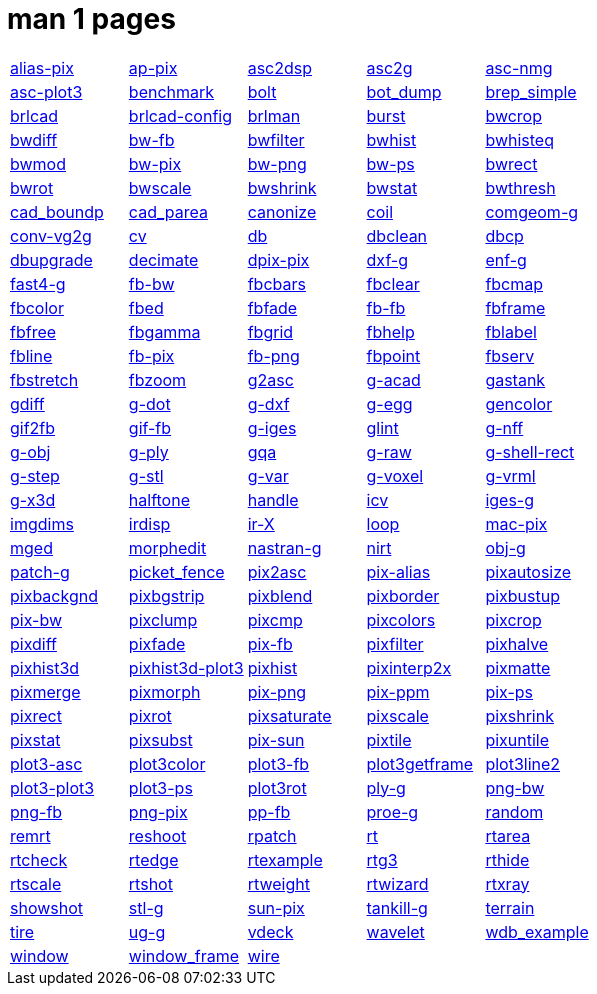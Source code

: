 = man 1 pages

[cols="5*1"]
|===
| xref:man:1/alias-pix.adoc[alias-pix]
| xref:man:1/ap-pix.adoc[ap-pix]
| xref:man:1/asc2dsp.adoc[asc2dsp]
| xref:man:1/asc2g.adoc[asc2g]
| xref:man:1/asc-nmg.adoc[asc-nmg]

| xref:man:1/asc-plot3.adoc[asc-plot3]
| xref:man:1/benchmark.adoc[benchmark]
| xref:man:1/bolt.adoc[bolt]
| xref:man:1/bot_dump.adoc[bot_dump]
| xref:man:1/brep_simple.adoc[brep_simple]

| xref:man:1/brlcad.adoc[brlcad]
| xref:man:1/brlcad-config.adoc[brlcad-config]
| xref:man:1/brlman.adoc[brlman]
| xref:man:1/burst.adoc[burst]
| xref:man:1/bwcrop.adoc[bwcrop]

| xref:man:1/bwdiff.adoc[bwdiff]
| xref:man:1/bw-fb.adoc[bw-fb]
| xref:man:1/bwfilter.adoc[bwfilter]
| xref:man:1/bwhist.adoc[bwhist]
| xref:man:1/bwhisteq.adoc[bwhisteq]

| xref:man:1/bwmod.adoc[bwmod]
| xref:man:1/bw-pix.adoc[bw-pix]
| xref:man:1/bw-png.adoc[bw-png]
| xref:man:1/bw-ps.adoc[bw-ps]
| xref:man:1/bwrect.adoc[bwrect]

| xref:man:1/bwrot.adoc[bwrot]
| xref:man:1/bwscale.adoc[bwscale]
| xref:man:1/bwshrink.adoc[bwshrink]
| xref:man:1/bwstat.adoc[bwstat]
| xref:man:1/bwthresh.adoc[bwthresh]

| xref:man:1/cad_boundp.adoc[cad_boundp]
| xref:man:1/cad_parea.adoc[cad_parea]
| xref:man:1/canonize.adoc[canonize]
| xref:man:1/coil.adoc[coil]
| xref:man:1/comgeom-g.adoc[comgeom-g]

| xref:man:1/conv-vg2g.adoc[conv-vg2g]
| xref:man:1/cv.adoc[cv]
| xref:man:1/db.adoc[db]
| xref:man:1/dbclean.adoc[dbclean]
| xref:man:1/dbcp.adoc[dbcp]

| xref:man:1/dbupgrade.adoc[dbupgrade]
| xref:man:1/decimate.adoc[decimate]
| xref:man:1/dpix-pix.adoc[dpix-pix]
| xref:man:1/dxf-g.adoc[dxf-g]
| xref:man:1/enf-g.adoc[enf-g]

| xref:man:1/fast4-g.adoc[fast4-g]
| xref:man:1/fb-bw.adoc[fb-bw]
| xref:man:1/fbcbars.adoc[fbcbars]
| xref:man:1/fbclear.adoc[fbclear]
| xref:man:1/fbcmap.adoc[fbcmap]

| xref:man:1/fbcolor.adoc[fbcolor]
| xref:man:1/fbed.adoc[fbed]
| xref:man:1/fbfade.adoc[fbfade]
| xref:man:1/fb-fb.adoc[fb-fb]
| xref:man:1/fbframe.adoc[fbframe]

| xref:man:1/fbfree.adoc[fbfree]
| xref:man:1/fbgamma.adoc[fbgamma]
| xref:man:1/fbgrid.adoc[fbgrid]
| xref:man:1/fbhelp.adoc[fbhelp]
| xref:man:1/fblabel.adoc[fblabel]

| xref:man:1/fbline.adoc[fbline]
| xref:man:1/fb-pix.adoc[fb-pix]
| xref:man:1/fb-png.adoc[fb-png]
| xref:man:1/fbpoint.adoc[fbpoint]
| xref:man:1/fbserv.adoc[fbserv]

| xref:man:1/fbstretch.adoc[fbstretch]
| xref:man:1/fbzoom.adoc[fbzoom]
| xref:man:1/g2asc.adoc[g2asc]
| xref:man:1/g-acad.adoc[g-acad]
| xref:man:1/gastank.adoc[gastank]

| xref:man:1/gdiff.adoc[gdiff]
| xref:man:1/g-dot.adoc[g-dot]
| xref:man:1/g-dxf.adoc[g-dxf]
| xref:man:1/g-egg.adoc[g-egg]
| xref:man:1/gencolor.adoc[gencolor]

| xref:man:1/gif2fb.adoc[gif2fb]
| xref:man:1/gif-fb.adoc[gif-fb]
| xref:man:1/g-iges.adoc[g-iges]
| xref:man:1/glint.adoc[glint]
| xref:man:1/g-nff.adoc[g-nff]

| xref:man:1/g-obj.adoc[g-obj]
| xref:man:1/g-ply.adoc[g-ply]
| xref:man:1/gqa.adoc[gqa]
| xref:man:1/g-raw.adoc[g-raw]
| xref:man:1/g-shell-rect.adoc[g-shell-rect]

| xref:man:1/g-step.adoc[g-step]
| xref:man:1/g-stl.adoc[g-stl]
| xref:man:1/g-var.adoc[g-var]
| xref:man:1/g-voxel.adoc[g-voxel]
| xref:man:1/g-vrml.adoc[g-vrml]

| xref:man:1/g-x3d.adoc[g-x3d]
| xref:man:1/halftone.adoc[halftone]
| xref:man:1/handle.adoc[handle]
| xref:man:1/icv.adoc[icv]
| xref:man:1/iges-g.adoc[iges-g]

| xref:man:1/imgdims.adoc[imgdims]
| xref:man:1/irdisp.adoc[irdisp]
| xref:man:1/ir-X.adoc[ir-X]
| xref:man:1/loop.adoc[loop]
| xref:man:1/mac-pix.adoc[mac-pix]

| xref:man:1/mged.adoc[mged]
| xref:man:1/morphedit.adoc[morphedit]
| xref:man:1/nastran-g.adoc[nastran-g]
| xref:man:1/nirt.adoc[nirt]
| xref:man:1/obj-g.adoc[obj-g]

| xref:man:1/patch-g.adoc[patch-g]
| xref:man:1/picket_fence.adoc[picket_fence]
| xref:man:1/pix2asc.adoc[pix2asc]
| xref:man:1/pix-alias.adoc[pix-alias]
| xref:man:1/pixautosize.adoc[pixautosize]

| xref:man:1/pixbackgnd.adoc[pixbackgnd]
| xref:man:1/pixbgstrip.adoc[pixbgstrip]
| xref:man:1/pixblend.adoc[pixblend]
| xref:man:1/pixborder.adoc[pixborder]
| xref:man:1/pixbustup.adoc[pixbustup]

| xref:man:1/pix-bw.adoc[pix-bw]
| xref:man:1/pixclump.adoc[pixclump]
| xref:man:1/pixcmp.adoc[pixcmp]
| xref:man:1/pixcolors.adoc[pixcolors]
| xref:man:1/pixcrop.adoc[pixcrop]

| xref:man:1/pixdiff.adoc[pixdiff]
| xref:man:1/pixfade.adoc[pixfade]
| xref:man:1/pix-fb.adoc[pix-fb]
| xref:man:1/pixfilter.adoc[pixfilter]
| xref:man:1/pixhalve.adoc[pixhalve]

| xref:man:1/pixhist3d.adoc[pixhist3d]
| xref:man:1/pixhist3d-plot3.adoc[pixhist3d-plot3]
| xref:man:1/pixhist.adoc[pixhist]
| xref:man:1/pixinterp2x.adoc[pixinterp2x]
| xref:man:1/pixmatte.adoc[pixmatte]

| xref:man:1/pixmerge.adoc[pixmerge]
| xref:man:1/pixmorph.adoc[pixmorph]
| xref:man:1/pix-png.adoc[pix-png]
| xref:man:1/pix-ppm.adoc[pix-ppm]
| xref:man:1/pix-ps.adoc[pix-ps]

| xref:man:1/pixrect.adoc[pixrect]
| xref:man:1/pixrot.adoc[pixrot]
| xref:man:1/pixsaturate.adoc[pixsaturate]
| xref:man:1/pixscale.adoc[pixscale]
| xref:man:1/pixshrink.adoc[pixshrink]

| xref:man:1/pixstat.adoc[pixstat]
| xref:man:1/pixsubst.adoc[pixsubst]
| xref:man:1/pix-sun.adoc[pix-sun]
| xref:man:1/pixtile.adoc[pixtile]
| xref:man:1/pixuntile.adoc[pixuntile]

| xref:man:1/plot3-asc.adoc[plot3-asc]
| xref:man:1/plot3color.adoc[plot3color]
| xref:man:1/plot3-fb.adoc[plot3-fb]
| xref:man:1/plot3getframe.adoc[plot3getframe]
| xref:man:1/plot3line2.adoc[plot3line2]

| xref:man:1/plot3-plot3.adoc[plot3-plot3]
| xref:man:1/plot3-ps.adoc[plot3-ps]
| xref:man:1/plot3rot.adoc[plot3rot]
| xref:man:1/ply-g.adoc[ply-g]
| xref:man:1/png-bw.adoc[png-bw]

| xref:man:1/png-fb.adoc[png-fb]
| xref:man:1/png-pix.adoc[png-pix]
| xref:man:1/pp-fb.adoc[pp-fb]
| xref:man:1/proe-g.adoc[proe-g]
| xref:man:1/random.adoc[random]

| xref:man:1/remrt.adoc[remrt]
| xref:man:1/reshoot.adoc[reshoot]
| xref:man:1/rpatch.adoc[rpatch]
| xref:man:1/rt.adoc[rt]
| xref:man:1/rtarea.adoc[rtarea]

| xref:man:1/rtcheck.adoc[rtcheck]
| xref:man:1/rtedge.adoc[rtedge]
| xref:man:1/rtexample.adoc[rtexample]
| xref:man:1/rtg3.adoc[rtg3]
| xref:man:1/rthide.adoc[rthide]

| xref:man:1/rtscale.adoc[rtscale]
| xref:man:1/rtshot.adoc[rtshot]
| xref:man:1/rtweight.adoc[rtweight]
| xref:man:1/rtwizard.adoc[rtwizard]
| xref:man:1/rtxray.adoc[rtxray]

| xref:man:1/showshot.adoc[showshot]
| xref:man:1/stl-g.adoc[stl-g]
| xref:man:1/sun-pix.adoc[sun-pix]
| xref:man:1/tankill-g.adoc[tankill-g]
| xref:man:1/terrain.adoc[terrain]

| xref:man:1/tire.adoc[tire]
| xref:man:1/ug-g.adoc[ug-g]
| xref:man:1/vdeck.adoc[vdeck]
| xref:man:1/wavelet.adoc[wavelet]
| xref:man:1/wdb_example.adoc[wdb_example]

| xref:man:1/window.adoc[window]
| xref:man:1/window_frame.adoc[window_frame]
| xref:man:1/wire.adoc[wire]
|
| 
|===